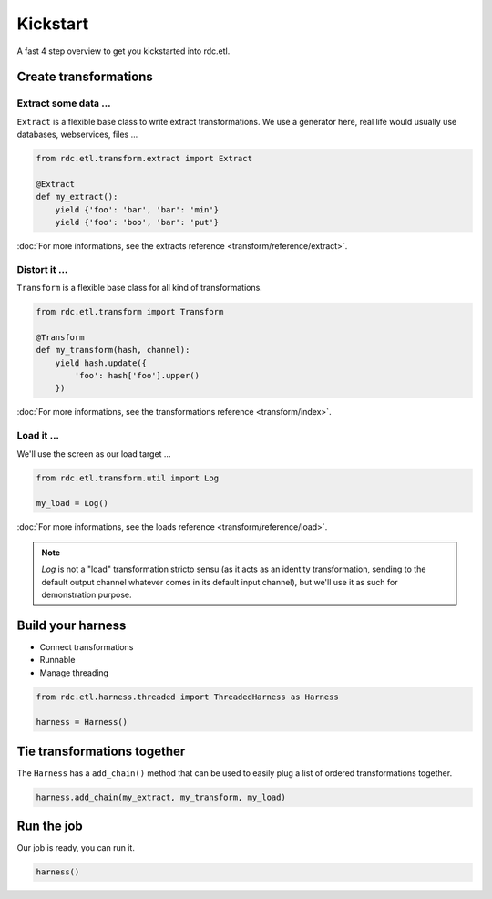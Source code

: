 Kickstart
=========

A fast 4 step overview to get you kickstarted into rdc.etl.


Create transformations
::::::::::::::::::::::

Extract some data ...
---------------------

``Extract`` is a flexible base class to write extract transformations. We use a generator here, real life
would usually use databases, webservices, files ...

.. code-block:: python

    from rdc.etl.transform.extract import Extract

    @Extract
    def my_extract():
        yield {'foo': 'bar', 'bar': 'min'}
        yield {'foo': 'boo', 'bar': 'put'}


:doc:`For more informations, see the extracts reference <transform/reference/extract>`.

Distort it ...
--------------

``Transform`` is a flexible base class for all kind of transformations.

.. code-block:: python

    from rdc.etl.transform import Transform

    @Transform
    def my_transform(hash, channel):
        yield hash.update({
            'foo': hash['foo'].upper()
        })


:doc:`For more informations, see the transformations reference <transform/index>`.

Load it ...
-----------

We'll use the screen as our load target ...

.. code-block:: python

    from rdc.etl.transform.util import Log

    my_load = Log()


:doc:`For more informations, see the loads reference <transform/reference/load>`.

.. note::

    `Log` is not a "load" transformation stricto sensu (as it acts as an identity
    transformation, sending to the default output channel whatever comes in its
    default input channel), but we'll use it as such for demonstration purpose.


Build your harness
::::::::::::::::::

* Connect transformations
* Runnable
* Manage threading

.. code-block:: python

    from rdc.etl.harness.threaded import ThreadedHarness as Harness

    harness = Harness()


Tie transformations together
::::::::::::::::::::::::::::

The ``Harness`` has a ``add_chain()`` method that can be used to easily plug a list of ordered transformations together.

.. code-block:: python

    harness.add_chain(my_extract, my_transform, my_load)


Run the job
:::::::::::

Our job is ready, you can run it.

.. code-block:: python

    harness()


